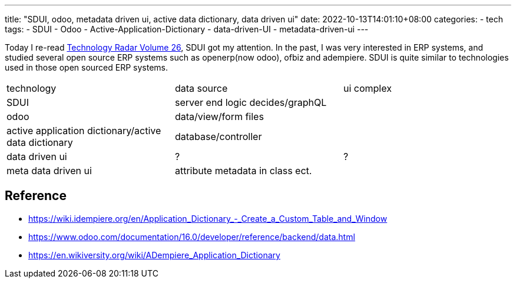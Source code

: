 ---
title: "SDUI, odoo, metadata driven ui, active data dictionary, data driven ui"
date: 2022-10-13T14:01:10+08:00
categories:
- tech
tags:
- SDUI
- Odoo
- Active-Application-Dictionary
- data-driven-UI
- metadata-driven-ui
---

Today I re-read https://www.thoughtworks.com/content/dam/thoughtworks/documents/radar/2022/03/tr_technology_radar_vol_26_en.pdf[Technology Radar Volume 26], SDUI got my attention. In the past, I was very interested in ERP systems, and studied several open source ERP systems such as openerp(now odoo), ofbiz and adempiere.  SDUI is quite similar to technologies used in those open sourced ERP systems.

[cols="1,1,1"]
|===
|technology 
|data source
| ui complex

| SDUI
| server end logic decides/graphQL
| 

| odoo
| data/view/form files 
| 

| active application dictionary/active data dictionary
| database/controller
| 

| data driven ui
| ?
| ?


| meta data driven ui
| attribute metadata in class ect.
|
|===

== Reference
* https://wiki.idempiere.org/en/Application_Dictionary_-_Create_a_Custom_Table_and_Window
* https://www.odoo.com/documentation/16.0/developer/reference/backend/data.html
* https://en.wikiversity.org/wiki/ADempiere_Application_Dictionary
